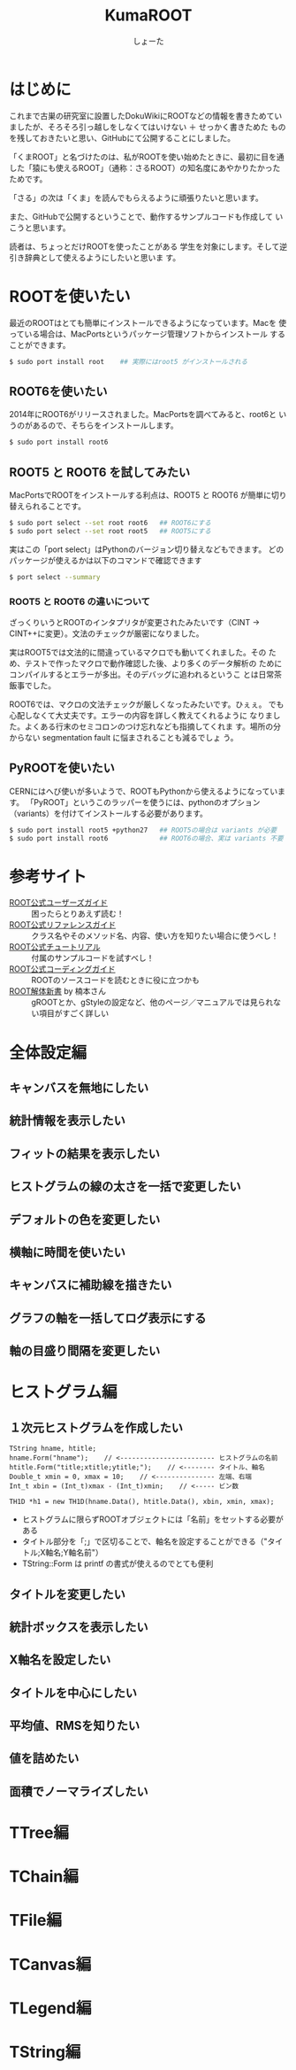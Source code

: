 #+title:KumaROOT
#+author:しょーた

* はじめに

  これまで古巣の研究室に設置したDokuWikiにROOTなどの情報を書きためてい
  ましたが、そろそろ引っ越しをしなくてはいけない ＋ せっかく書きためた
  ものを残しておきたいと思い、GitHubにて公開することにしました。

  「くまROOT」と名づけたのは、私がROOTを使い始めたときに、最初に目を通
  した「猿にも使えるROOT」（通称：さるROOT）の知名度にあやかりたかった
  ためです。

  「さる」の次は「くま」を読んでもらえるように頑張りたいと思います。



  また、GitHubで公開するということで、動作するサンプルコードも作成して
  いこうと思います。



  読者は、ちょっとだけROOTを使ったことがある
  学生を対象にします。そして逆引き辞典として使えるようにしたいと思いま
  す。


* ROOTを使いたい

  最近のROOTはとても簡単にインストールできるようになっています。Macを
  使っている場合は、MacPortsというパッケージ管理ソフトからインストール
  することができます。

#+begin_src bash
$ sudo port install root    ## 実際にはroot5 がインストールされる
#+end_src

** ROOT6を使いたい

   2014年にROOT6がリリースされました。MacPortsを調べてみると、root6と
   いうのがあるので、そちらをインストールします。

#+begin_src bash
$ sudo port install root6
#+end_src

** ROOT5 と ROOT6 を試してみたい

   MacPortsでROOTをインストールする利点は、ROOT5 と ROOT6 が簡単に切り
   替えられることです。

#+BEGIN_SRC bash
$ sudo port select --set root root6   ## ROOT6にする
$ sudo port select --set root root5   ## ROOT5にする
#+END_SRC

   実はこの「port select」はPythonのバージョン切り替えなどもできます。
   どのパッケージが使えるかは以下のコマンドで確認できます

#+begin_src bash
$ port select --summary
#+end_src

*** ROOT5 と ROOT6 の違いについて

    ざっくりいうとROOTのインタプリタが変更されたみたいです（CINT ->
    CINT++に変更）。文法のチェックが厳密になりました。

    実はROOT5では文法的に間違っているマクロでも動いてくれました。その
    ため、テストで作ったマクロで動作確認した後、より多くのデータ解析の
    ためにコンパイルするとエラーが多出。そのデバッグに追われるというこ
    とは日常茶飯事でした。

    ROOT6では、マクロの文法チェックが厳しくなったみたいです。ひぇぇ。
    でも心配しなくて大丈夫です。エラーの内容を詳しく教えてくれるように
    なりました。よくある行末のセミコロンのつけ忘れなども指摘してくれま
    す。場所の分からない segmentation fault に悩まされることも減るでしょ
    う。


** PyROOTを使いたい

   CERNにはへび使いが多いようで、ROOTもPythonから使えるようになっています。
   「PyROOT」というこのラッパーを使うには、pythonのオプション
   （variants）を付けてインストールする必要があります。

#+begin_src bash
$ sudo port install root5 +python27   ## ROOT5の場合は variants が必要
$ sudo port install root6             ## ROOT6の場合、実は variants 不要
#+END_SRC




* 参考サイト
  - [[http://root.cern.ch/drupal/content/users-guide][ROOT公式ユーザーズガイド]] :: 困ったらとりあえず読む！
  - [[http://root.cern.ch/drupal/content/reference-guide][ROOT公式リファレンスガイド]] :: クラス名やそのメソッド名、内容、使い方を知りたい場合に使うべし！
  - [[http://root.cern.ch/root/html/tutorials/][ROOT公式チュートリアル]] :: 付属のサンプルコードを試すべし！
  - [[http://root.cern.ch/drupal/content/c-coding-conventions][ROOT公式コーディングガイド]] :: ROOTのソースコードを読むときに役に立つかも
  - [[http://hep.planet-koo.com/index.php?g=root][ROOT解体新書]] by 楠本さん :: gROOTとか、gStyleの設定など、他のページ／マニュアルでは見られない項目がすごく詳しい

* 全体設定編
** キャンバスを無地にしたい
** 統計情報を表示したい
** フィットの結果を表示したい
** ヒストグラムの線の太さを一括で変更したい
** デフォルトの色を変更したい
** 横軸に時間を使いたい
** キャンバスに補助線を描きたい
** グラフの軸を一括してログ表示にする
** 軸の目盛り間隔を変更したい
* ヒストグラム編

** １次元ヒストグラムを作成したい

#+begin_src c++
TString hname, htitle;
hname.Form("hname");    // <------------------------ ヒストグラムの名前
htitle.Form("title;xtitle;ytitle;");    // <-------- タイトル、軸名
Double_t xmin = 0, xmax = 10;    // <--------------- 左端、右端
Int_t xbin = (Int_t)xmax - (Int_t)xmin;    // <----- ビン数

TH1D *h1 = new TH1D(hname.Data(), htitle.Data(), xbin, xmin, xmax);
#+end_src

   - ヒストグラムに限らずROOTオブジェクトには「名前」をセットする必要がある
   - タイトル部分を「;」で区切ることで、軸名を設定することができる（"タイトル;X軸名;Y軸名前"）
   - TString::Form は printf の書式が使えるのでとても便利

** タイトルを変更したい

** 統計ボックスを表示したい

** X軸名を設定したい

** タイトルを中心にしたい

** 平均値、RMSを知りたい

** 値を詰めたい

** 面積でノーマライズしたい

* TTree編
* TChain編
* TFile編
* TCanvas編
* TLegend編
* TString編
